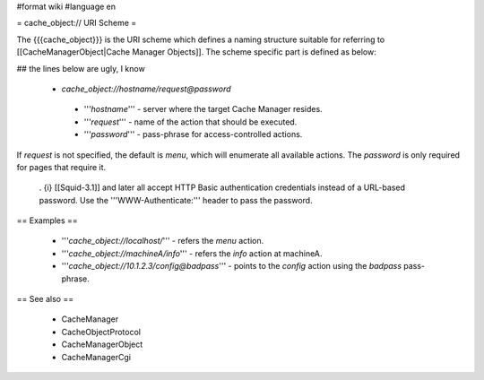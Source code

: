 #format wiki
#language en

= cache_object:// URI Scheme =

The {{{cache_object}}} is the URI scheme which defines a naming structure suitable for referring to [[CacheManagerObject|Cache Manager Objects]]. The scheme specific part is defined as below:

## the lines below are ugly, I know

 * `cache_object://hostname/request@password`

  * '''`hostname`''' - server where the target Cache Manager resides.
  * '''`request`''' - name of the action that should be executed.
  * '''`password`''' - pass-phrase for access-controlled actions.

If `request` is not specified, the default is `menu`, which will enumerate all available actions. The `password` is only required for pages that require it.

 . {i} [[Squid-3.1]] and later all accept HTTP Basic authentication credentials instead of a URL-based password. Use the '''WWW-Authenticate:''' header to pass the password.

== Examples ==

 * '''`cache_object://localhost/`''' - refers the `menu` action.
 * '''`cache_object://machineA/info`''' - refers the `info` action at machineA.
 * '''`cache_object://10.1.2.3/config@badpass`''' - points to the `config` action using the `badpass` pass-phrase.



== See also ==

 * CacheManager
 * CacheObjectProtocol
 * CacheManagerObject
 * CacheManagerCgi
